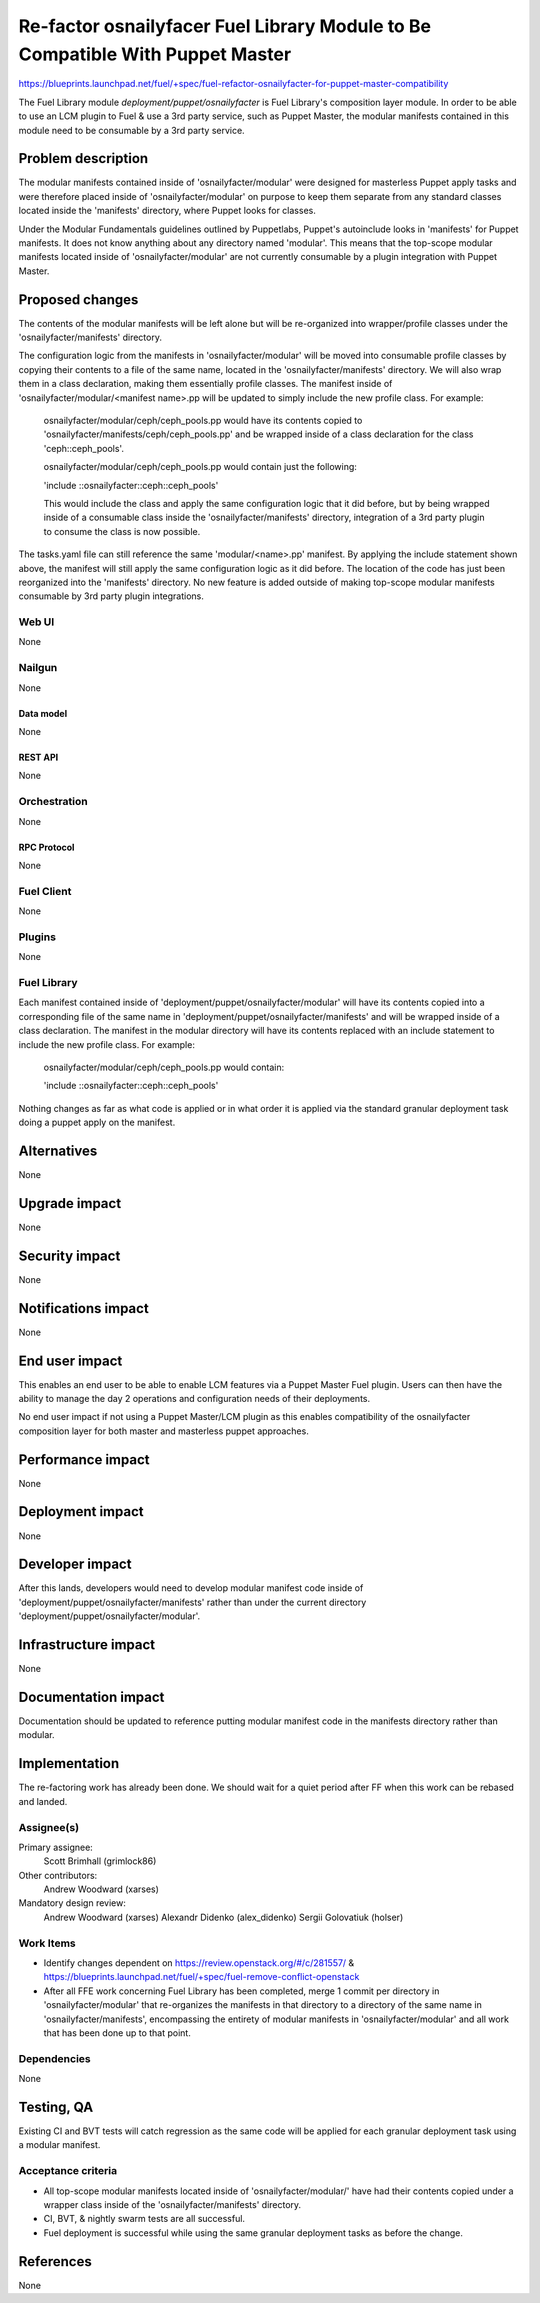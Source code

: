 ..
 This work is licensed under a Creative Commons Attribution 3.0 Unported
 License.

 http://creativecommons.org/licenses/by/3.0/legalcode

==============================================================================
Re-factor osnailyfacer Fuel Library Module to Be Compatible With Puppet Master
==============================================================================

https://blueprints.launchpad.net/fuel/+spec/fuel-refactor-osnailyfacter-for-puppet-master-compatibility

The Fuel Library module `deployment/puppet/osnailyfacter` is Fuel Library's
composition layer module.  In order to be able to use an LCM plugin to Fuel
& use a 3rd party service, such as Puppet Master, the modular manifests
contained in this module need to be consumable by a 3rd party service.

--------------------
Problem description
--------------------

The modular manifests contained inside of 'osnailyfacter/modular' were
designed for masterless Puppet apply tasks and were therefore placed inside
of 'osnailyfacter/modular' on purpose to keep them separate from any standard
classes located inside the 'manifests' directory, where Puppet looks for
classes. 

Under the Modular Fundamentals guidelines outlined by Puppetlabs, Puppet's
autoinclude looks in 'manifests' for Puppet manifests.  It does not know 
anything about any directory named 'modular'.  This means that the top-scope
modular manifests located inside of 'osnailyfacter/modular' are not
currently consumable by a plugin integration with Puppet Master.

----------------
Proposed changes
----------------

The contents of the modular manifests will be left alone but will be
re-organized into wrapper/profile classes under the 'osnailyfacter/manifests'
directory.

The configuration logic from the manifests in 'osnailyfacter/modular' will be
moved into consumable profile classes by copying their contents to a file of
the same name, located in the 'osnailyfacter/manifests' directory.  We will
also wrap them in a class declaration, making them essentially profile classes.
The manifest inside of 'osnailyfacter/modular/<manifest name>.pp will be
updated to simply include the new profile class.  For example:

  osnailyfacter/modular/ceph/ceph_pools.pp would have its contents copied to
  'osnailyfacter/manifests/ceph/ceph_pools.pp' and be wrapped inside of a
  class declaration for the class 'ceph::ceph_pools'.

  osnailyfacter/modular/ceph/ceph_pools.pp would contain just the following:

  'include ::osnailyfacter::ceph::ceph_pools'

  This would include the class and apply the same configuration logic that it
  did before, but by being wrapped inside of a consumable class inside the
  'osnailyfacter/manifests' directory, integration of a 3rd party plugin to
  consume the class is now possible.

The tasks.yaml file can still reference the same 'modular/<name>.pp' manifest.
By applying the include statement shown above, the manifest will still apply
the same configuration logic as it did before.  The location of the code has
just been reorganized into the 'manifests' directory.  No new feature is added
outside of making top-scope modular manifests consumable by 3rd party plugin
integrations.

Web UI
======

None

Nailgun
=======

None

Data model
----------

None

REST API
--------

None

Orchestration
=============

None


RPC Protocol
------------

None

Fuel Client
===========

None

Plugins
=======

None

Fuel Library
============

Each manifest contained inside of 'deployment/puppet/osnailyfacter/modular'
will have its contents copied into a corresponding file of the same name
in 'deployment/puppet/osnailyfacter/manifests' and will be wrapped inside of
a class declaration.  The manifest in the modular directory will have its
contents replaced with an include statement to include the new profile class.
For example:

  osnailyfacter/modular/ceph/ceph_pools.pp would contain:

  'include ::osnailyfacter::ceph::ceph_pools'

Nothing changes as far as what code is applied or in what order it is applied
via the standard granular deployment task doing a puppet apply on the manifest.

------------
Alternatives
------------

None


--------------
Upgrade impact
--------------

None

---------------
Security impact
---------------

None


--------------------
Notifications impact
--------------------

None

---------------
End user impact
---------------

This enables an end user to be able to enable LCM features via a Puppet Master
Fuel plugin.  Users can then have the ability to manage the day 2 operations
and configuration needs of their deployments.

No end user impact if not using a Puppet Master/LCM plugin as this enables
compatibility of the osnailyfacter composition layer for both master and
masterless puppet approaches.

------------------
Performance impact
------------------

None


-----------------
Deployment impact
-----------------

None


----------------
Developer impact
----------------

After this lands, developers would need to develop modular manifest code inside
of 'deployment/puppet/osnailyfacter/manifests' rather than under the current
directory 'deployment/puppet/osnailyfacter/modular'.

---------------------
Infrastructure impact
---------------------

None


--------------------
Documentation impact
--------------------

Documentation should be updated to reference putting modular manifest code in
the manifests directory rather than modular.

--------------
Implementation
--------------

The re-factoring work has already been done.  We should wait for a quiet period
after FF when this work can be rebased and landed.

Assignee(s)
===========

Primary assignee:
  Scott Brimhall (grimlock86)

Other contributors:
  Andrew Woodward (xarses)

Mandatory design review:
  Andrew Woodward (xarses)
  Alexandr Didenko (alex_didenko)
  Sergii Golovatiuk (holser)

Work Items
==========

* Identify changes dependent on https://review.openstack.org/#/c/281557/
  & https://blueprints.launchpad.net/fuel/+spec/fuel-remove-conflict-openstack

* After all FFE work concerning Fuel Library has been completed, merge 1 commit
  per directory in 'osnailyfacter/modular' that re-organizes the manifests in
  that directory to a directory of the same name in 'osnailyfacter/manifests',
  encompassing the entirety of modular manifests in 'osnailyfacter/modular' and
  all work that has been done up to that point.


Dependencies
============

None

------------
Testing, QA
------------

Existing CI and BVT tests will catch regression as the same code will be
applied for each granular deployment task using a modular manifest.

Acceptance criteria
===================

* All top-scope modular manifests located inside of 'osnailyfacter/modular/'
  have had their contents copied under a wrapper class inside of the
  'osnailyfacter/manifests' directory.

* CI, BVT, & nightly swarm tests are all successful.

* Fuel deployment is successful while using the same granular deployment
  tasks as before the change.

----------
References
----------

None
